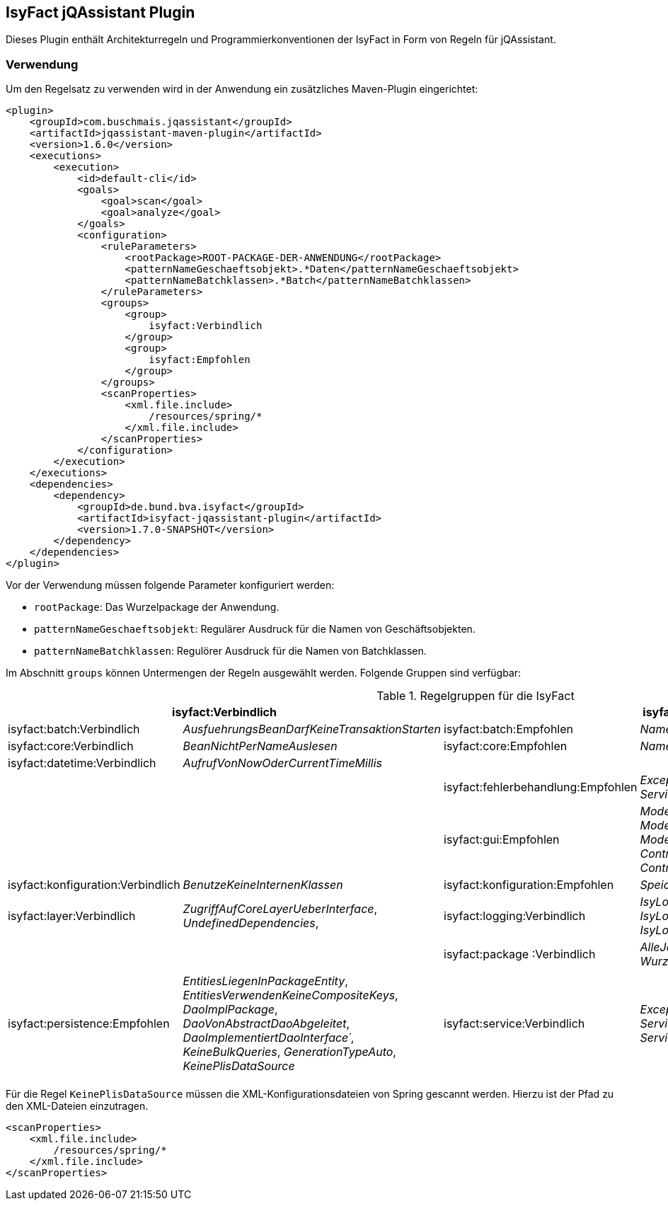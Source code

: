== IsyFact jQAssistant Plugin

Dieses Plugin enthält Architekturregeln und Programmierkonventionen der IsyFact in Form von Regeln für jQAssistant.

=== Verwendung

Um den Regelsatz zu verwenden wird in der Anwendung ein zusätzliches Maven-Plugin eingerichtet:

[source,xml]
----
<plugin>
    <groupId>com.buschmais.jqassistant</groupId>
    <artifactId>jqassistant-maven-plugin</artifactId>
    <version>1.6.0</version>
    <executions>
        <execution>
            <id>default-cli</id>
            <goals>
                <goal>scan</goal>
                <goal>analyze</goal>
            </goals>
            <configuration>
                <ruleParameters>
                    <rootPackage>ROOT-PACKAGE-DER-ANWENDUNG</rootPackage>
                    <patternNameGeschaeftsobjekt>.*Daten</patternNameGeschaeftsobjekt>
                    <patternNameBatchklassen>.*Batch</patternNameBatchklassen>
                </ruleParameters>
                <groups>
                    <group>
                        isyfact:Verbindlich
                    </group>
                    <group>
                        isyfact:Empfohlen
                    </group>
                </groups>
                <scanProperties>
                    <xml.file.include>
                        /resources/spring/*
                    </xml.file.include>
                </scanProperties>
            </configuration>
        </execution>
    </executions>
    <dependencies>
        <dependency>
            <groupId>de.bund.bva.isyfact</groupId>
            <artifactId>isyfact-jqassistant-plugin</artifactId>
            <version>1.7.0-SNAPSHOT</version>
        </dependency>
    </dependencies>
</plugin>
----

Vor der Verwendung müssen folgende Parameter konfiguriert werden:

* `rootPackage`: Das Wurzelpackage der Anwendung.
* `patternNameGeschaeftsobjekt`: Regulärer Ausdruck für die Namen von Geschäftsobjekten.
* `patternNameBatchklassen`: Regulörer Ausdruck für die Namen von Batchklassen.

Im Abschnitt `groups` können Untermengen der Regeln ausgewählt werden.
Folgende Gruppen sind verfügbar:

.Regelgruppen für die IsyFact
[options="header"]
|====
2+| *isyfact:Verbindlich*                                                               2+| *isyfact:Empfohlen*
  | isyfact:batch:Verbindlich         | _AusfuehrungsBeanDarfKeineTransaktionStarten_     | isyfact:batch:Empfohlen            | _NamenskonventionBatchklassen_
  | isyfact:core:Verbindlich          | _BeanNichtPerNameAuslesen_                        | isyfact:core:Empfohlen             | _NamenskonventionGeschaeftsobjekt_
  | isyfact:datetime:Verbindlich      | _AufrufVonNowOderCurrentTimeMillis_               |                                    |
  |                                   |                                                   | isyfact:fehlerbehandlung:Empfohlen | _ExceptionsErbenVonPlisException_, _ServiceExceptionErbtVonPlisToException_
  |                                   |                                                   | isyfact:gui:Empfohlen              | _ModelBeanSerializable_, _ModelBeanVerwendetAwkTypen_, _ModelBeanNameEnthaeltKomponente_, _ControllerBeanNameEnthaeltKomponente_, _ControllerBeanErbtVonAbstractGuiController_
  | isyfact:konfiguration:Verbindlich | _BenutzeKeineInternenKlassen_                     | isyfact:konfiguration:Empfohlen    | _SpeichereKeineKonfigurationsParameter_
  | isyfact:layer:Verbindlich         | _ZugriffAufCoreLayerUeberInterface_,
                                        _UndefinedDependencies_,
  | isyfact:logging:Verbindlich       | _IsyLoggerMussVerwendetWerden_,
                                        _IsyLoggerMussStatischInitialisiertWerden_,
                                        _IsyLoggerMustBeDeclaredAsConstant_               |                                    |
  | isyfact:package :Verbindlich       | _AlleJavaKlassenMuessenImWurzelPackageLiegen_,
                                        _WurzelPackageUndMavenKoordinatenStimmenUeberein_ |                                    |
  |                                   |                                                   | isyfact:persistence:Empfohlen      | _EntitiesLiegenInPackageEntity_,
                                                                                                                                 _EntitiesVerwendenKeineCompositeKeys_,
                                                                                                                                 _DaoImplPackage_,
                                                                                                                                 _DaoVonAbstractDaoAbgeleitet_,
                                                                                                                                 _DaoImplementiertDaoInterface´_,
                                                                                                                                 _KeineBulkQueries_,
                                                                                                                                 _GenerationTypeAuto_,
                                                                                                                                 _KeinePlisDataSource_
  | isyfact:service:Verbindlich      | _ExceptionAnServiceSchnitstelle_,
                                       _ServiceSchnitstelleMitLoggingKontext_,
                                       _ServiceMethodenEnthaltenAufrufKontext_            |                                    |
  |                                  |                                                    | isyfact:ueberwachung:Empfohlen     | _MBeanSuffix_,
                                                                                                                                 _MBeanMitZugriffAufAWK_,
                                                                                                                                 _MBeanPackageStruktur_
|====

Für die Regel `KeinePlisDataSource` müssen die XML-Konfigurationsdateien von Spring gescannt werden.
Hierzu ist der Pfad zu den XML-Dateien einzutragen.

[source,xml]
----
<scanProperties>
    <xml.file.include>
        /resources/spring/*
    </xml.file.include>
</scanProperties>
----


